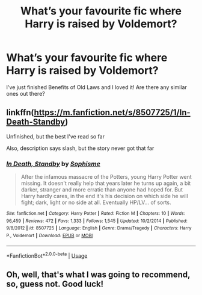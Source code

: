 #+TITLE: What’s your favourite fic where Harry is raised by Voldemort?

* What’s your favourite fic where Harry is raised by Voldemort?
:PROPERTIES:
:Author: ellennify
:Score: 7
:DateUnix: 1591245766.0
:DateShort: 2020-Jun-04
:FlairText: Request
:END:
I've just finished Benefits of Old Laws and I loved it! Are there any similar ones out there?


** linkffn([[https://m.fanfiction.net/s/8507725/1/In-Death-Standby]])

Unfinished, but the best I've read so far

Also, description says slash, but the story never got that far
:PROPERTIES:
:Author: Llolola
:Score: 2
:DateUnix: 1591274208.0
:DateShort: 2020-Jun-04
:END:

*** [[https://www.fanfiction.net/s/8507725/1/][*/In Death, Standby/*]] by [[https://www.fanfiction.net/u/4232174/Sophisme][/Sophisme/]]

#+begin_quote
  After the infamous massacre of the Potters, young Harry Potter went missing. It doesn't really help that years later he turns up again, a bit darker, stranger and more erratic than anyone had hoped for. But Harry hardly cares, in the end it's his decision on which side he will fight; dark, light or no side at all. Eventually HP/LV... of sorts.
#+end_quote

^{/Site/:} ^{fanfiction.net} ^{*|*} ^{/Category/:} ^{Harry} ^{Potter} ^{*|*} ^{/Rated/:} ^{Fiction} ^{M} ^{*|*} ^{/Chapters/:} ^{10} ^{*|*} ^{/Words/:} ^{96,459} ^{*|*} ^{/Reviews/:} ^{472} ^{*|*} ^{/Favs/:} ^{1,333} ^{*|*} ^{/Follows/:} ^{1,545} ^{*|*} ^{/Updated/:} ^{10/2/2014} ^{*|*} ^{/Published/:} ^{9/8/2012} ^{*|*} ^{/id/:} ^{8507725} ^{*|*} ^{/Language/:} ^{English} ^{*|*} ^{/Genre/:} ^{Drama/Tragedy} ^{*|*} ^{/Characters/:} ^{Harry} ^{P.,} ^{Voldemort} ^{*|*} ^{/Download/:} ^{[[http://www.ff2ebook.com/old/ffn-bot/index.php?id=8507725&source=ff&filetype=epub][EPUB]]} ^{or} ^{[[http://www.ff2ebook.com/old/ffn-bot/index.php?id=8507725&source=ff&filetype=mobi][MOBI]]}

--------------

*FanfictionBot*^{2.0.0-beta} | [[https://github.com/tusing/reddit-ffn-bot/wiki/Usage][Usage]]
:PROPERTIES:
:Author: FanfictionBot
:Score: 1
:DateUnix: 1591274226.0
:DateShort: 2020-Jun-04
:END:


** Oh, well, that's what I was going to recommend, so, guess not. Good luck!
:PROPERTIES:
:Author: Solo_is_my_copliot
:Score: 1
:DateUnix: 1591256701.0
:DateShort: 2020-Jun-04
:END:
